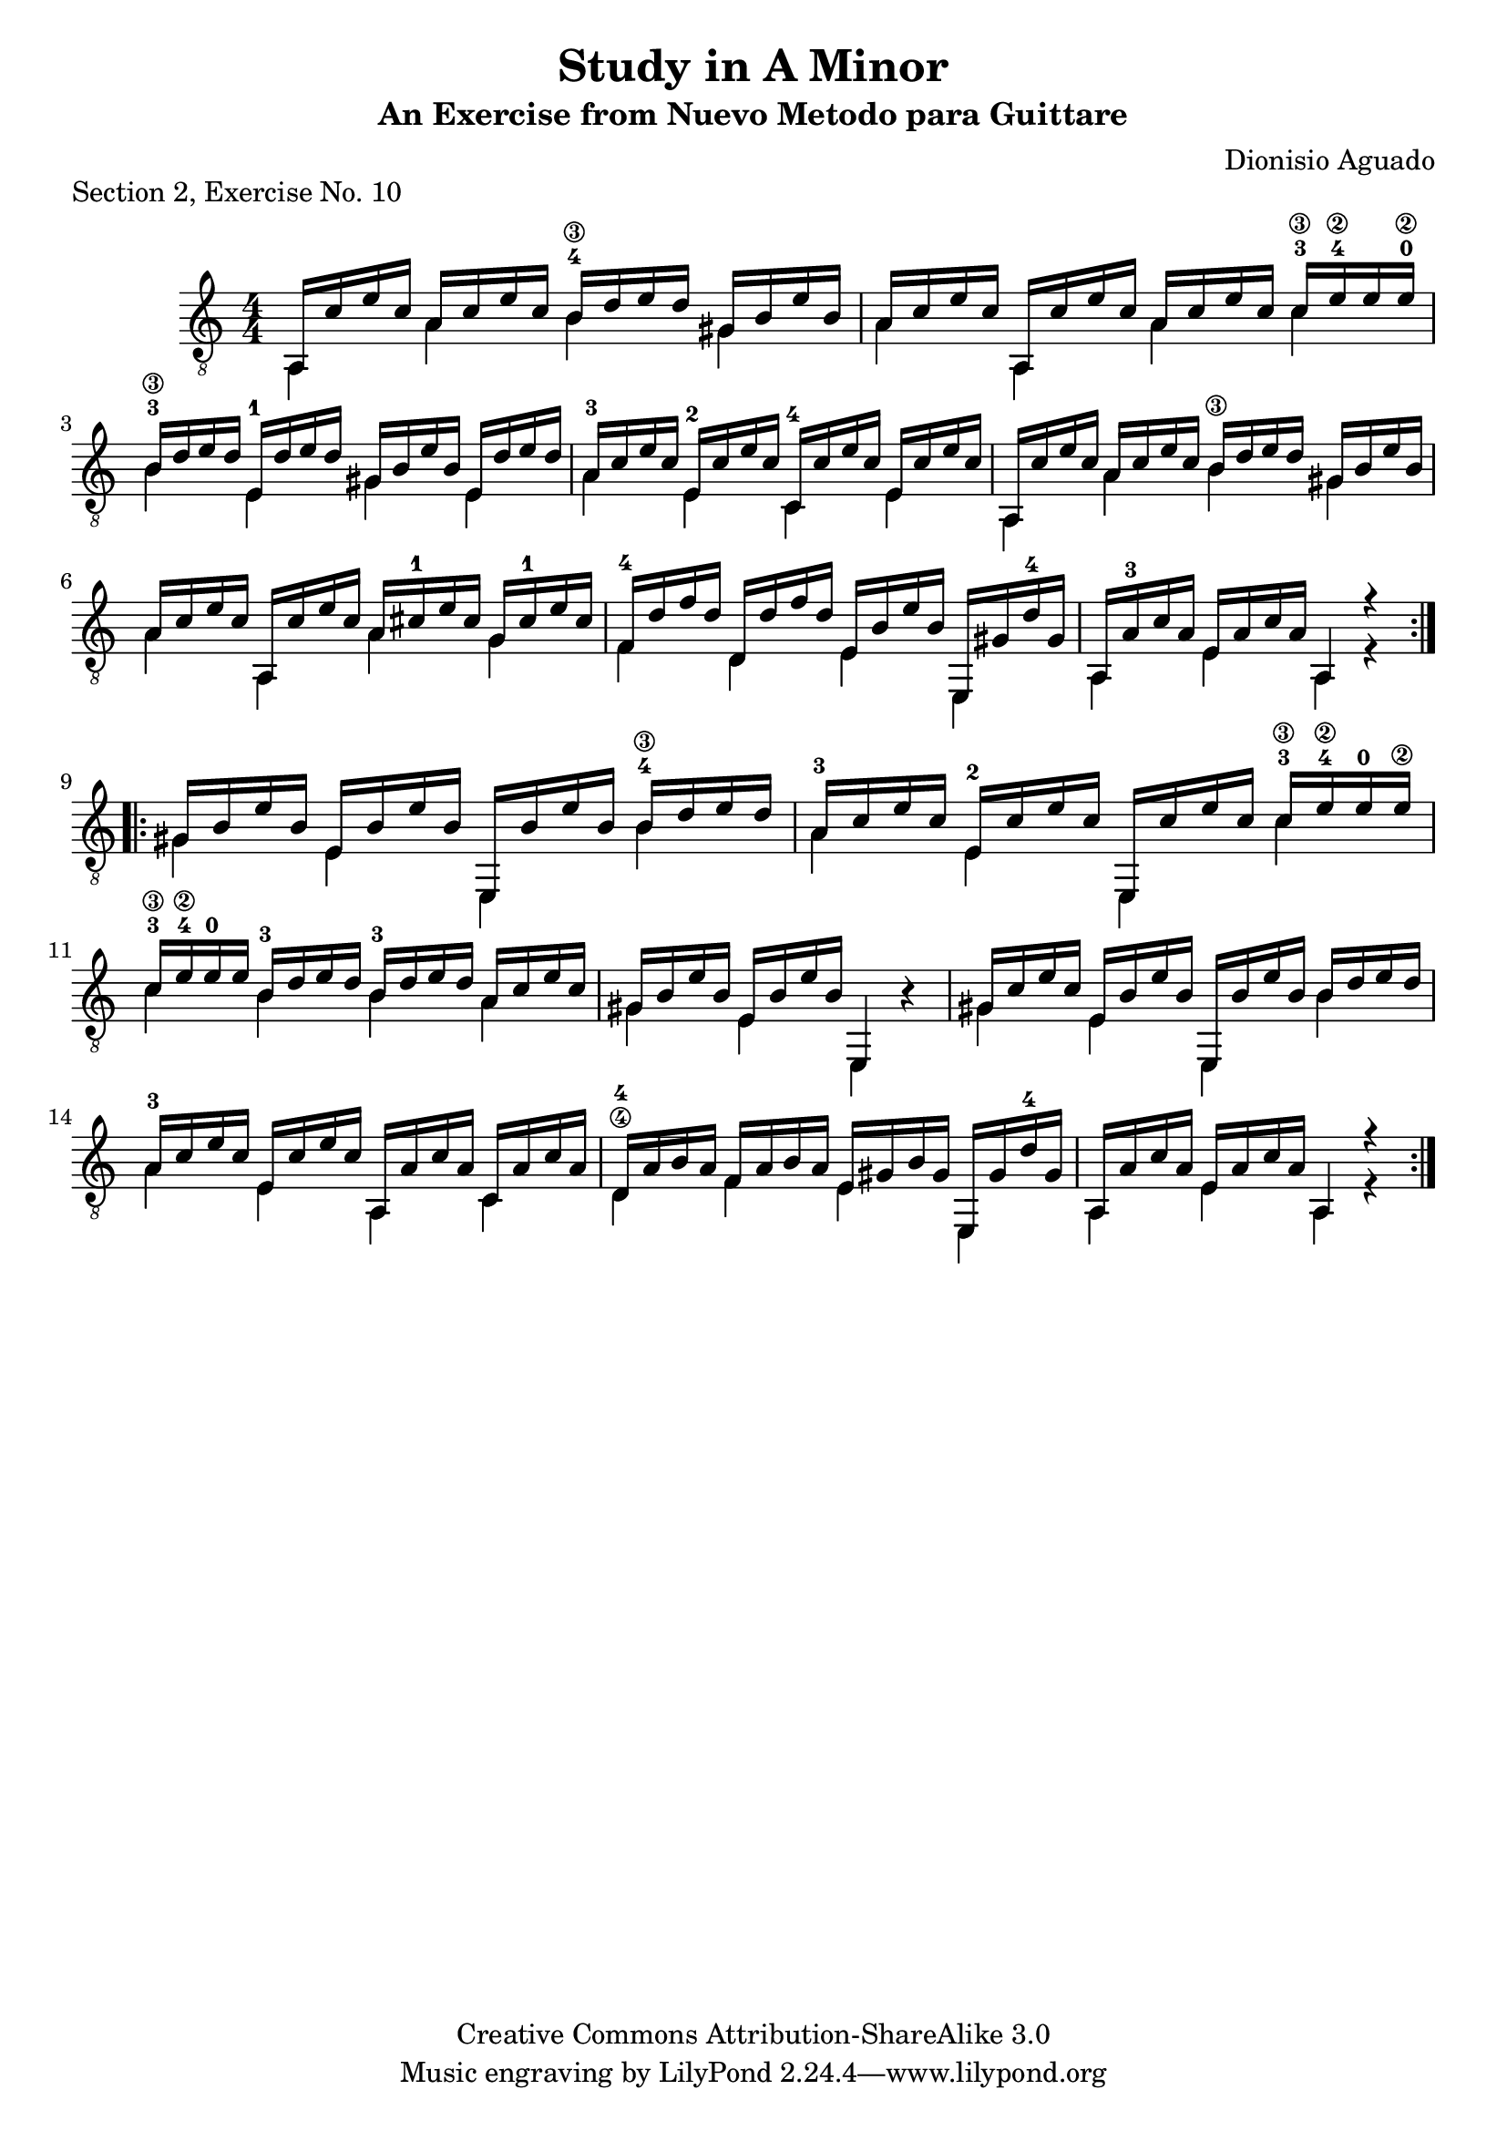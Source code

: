 \version "2.16.1"

\header {
  title = "Study in A Minor"
  subtitle = "An Exercise from Nuevo Metodo para Guittare"
  source = "Statens musikbibliotek - The Music Library of Sweden"
  composer = "Dionisio Aguado"
  piece = "Section 2, Exercise No. 10"
  mutopiacomposer = "AguadoD"
  mutopiainstrument = "Guitar"
  style = "Classical"
  copyright = "Creative Commons Attribution-ShareAlike 3.0"
  maintainer = "Glen Larsen"
  maintainerEmail = "glenl.glx at gmail dot com"
  moreInfo = "This is a very good first position warmup exercise for a beginner. Unlike many exercises it is lyrical and fun to play. The fingerings in the piece are from Aguado."
}

global = {
  \time 4/4
  \key a \minor
}

upperVoice = \relative c' {
  \voiceOne
  \set restrainOpenStrings = ##t
  \repeat volta 2 {
    a,16 c' e c a c e c b-4\3 d e d gis, b e b |
    a c e c a, c' e c a c e c c-3\3 e-4\2 e e-0\2 |
    b-3\3 d e d e,-1 d' e d gis, b e b e, d' e d |
    a-3 c e c e,-2 c' e c c,-4 c' e c e, c' e c |
    a, c' e c a c e c b\3 d e d gis, b e b |
    a c e c a, c' e c a cis-1 e cis g cis-1 e cis |
    f,-4 d' f d d, d' f d e, b' e b e,, gis' d'-4 gis, |
    a, a'-3 c a e a c a a,4 r4 |
  }
  \repeat volta 2 {
    gis'16 b e b e, b' e b e,, b'' e b b-4\3 d e d |
    a-3 c e c e,-2 c' e c e,, c'' e c c-3\3 e-4\2 e-0 e\2 |
    c-3\3 e-4\2 \override StringNumber #'transparent = ##t e-0 e\2 b-3\3 d e d b-3\3 d e d a c e c |
    \revert StringNumber #'transparent
    gis b e b e, b' e b e,,4  s4 |
    gis'16 c e c e, b' e b e,, b'' e b \once\set minimumFret=4 b d e d |
    a-3 c e c e, c' e c a, a' c a c, a' c a |
    d,-4\4 a' b a f a b a e gis b gis e, gis' d'-4 gis, |
    a, a' c a e a c a a,4 r4 |
  }
}

lowerVoice = \relative c' {
  \voiceTwo
  \set restrainOpenStrings = ##t
  \repeat volta 2 {
    a,4 a' \once\set minimumFret=4 b gis |
    a a, a' \once\set minimumFret=5 c |
    \once\set minimumFret=4 b e, gis e |
    a e c e |
    a, a' \once\set minimumFret=4 b gis |
    a a, a' g |
    f d e e, |
    a e' a, r4 |
  }
  \repeat volta 2 {
    gis' e e, \once\set minimumFret=4 b'' |
    a e e, \once\set minimumFret=5 c'' |
    \set minimumFret=4 c b b \set minimumFret=0 a |
    gis e e, b''4\rest |
    gis e e, \once\set minimumFret=4 b'' |
    a e a, c |
    d f e e, |
    a e' a, r4 |
  }
}

\score {
  <<
    \new Staff = "Guitar" \with {
      midiInstrument = "acoustic guitar (nylon)"
      \override Fingering #'font-size = #-4
      \override Fingering #'add-stem-support = ##t
      \override StringNumber #'add-stem-support = ##t
    }
    <<
      \numericTimeSignature
      \clef "G_8"
      \global
      \mergeDifferentlyHeadedOn
      \context Voice = "upperVoice" \upperVoice
      \context Voice = "lowerVoice" \lowerVoice
    >>
%{
    \new TabStaff = "guitar tab" <<
      \clef moderntab
      \context TabVoice = "upperVoice" \upperVoice
      \context TabVoice = "lowerVoice" \lowerVoice
    >>
%}
  >>
  \layout {}
  \midi {
    \tempo 4=90
  }
}
